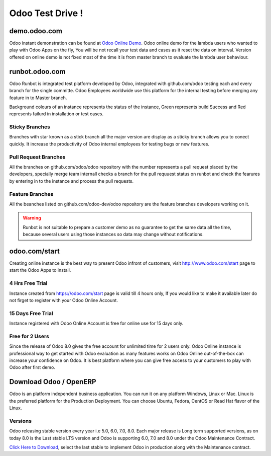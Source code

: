 .. _version:

.. index::
   single: OpenERP Demo
   single: Demo for Community and Developers
   single: Demo Evaluator Users

=================
Odoo Test Drive !
=================

demo.odoo.com
--------------

Odoo instant demonstration can be found at `Odoo Online Demo <https://demo.odoo.com>`_. Odoo online demo for the lambda users who wanted to play with Odoo Apps on the fly, You will be not recall your test data and cases as it reset the data on interval. Version offered on online demo is not fixed most of the time it is from master branch to evaluate the lambda user behaviour.

.. image:: images/demo.png
   :alt: odoo online demo

runbot.odoo.com
---------------

Odoo Runbot is integrated test platform developed by Odoo, integrated with github.com/odoo testing each and every branch for the single committe. Odoo Employees worldwide use this platform for the internal testing before merging any feature in to Master branch.

Background colours of an instance represents the status of the instance, Green represents build Success and Red represents failurd in installation or test cases.

.. image:: images/runbot.png
   :alt: feature testing on developer test platform

Sticky Branches
~~~~~~~~~~~~~~~
Branches with star known as a stick branch all the major version are display as a sticky branch allows you to conect quickly. It increase the productivity of Odoo internal employees for testing bugs or new features. 

Pull Request Branches
~~~~~~~~~~~~~~~~~~~~~
All the branches on github.com/odoo/odoo repository with the number represents a pull request placed by the developers, specially merge team internall checks a branch for the pull requuest status on runbot and check the fearures by entering in to the instance and process the pull requests.

Feature Branches
~~~~~~~~~~~~~~~~
All the beanches listed on github.com/odoo-dev/odoo repository are the feature branches developers working on it. 

.. warning::
	Runbot is not suitable to prepare a customer demo as no guarantee to get the same data all the time, because several users using those instances so data may change without notifications.

odoo.com/start
--------------

Creating online instance is the best way to present Odoo infront of customers, visit http://www.odoo.com/start page to start the Odoo Apps to install.

.. image:: images/start-instance.png
   :alt: start your free trial at Odoo

4 Hrs Free Trial
~~~~~~~~~~~~~~~~

Instance created from https://odoo.com/start page is valid till 4 hours only, If you would like to make it available later do not firget to register with your Odoo Online Account. 

15 Days Free Trial
~~~~~~~~~~~~~~~~~~

Instance registered with Odoo Online Account is free for online use for 15 days only. 

Free for 2 Users
~~~~~~~~~~~~~~~~

Since the release of Odoo 8.0 gives the free account for unlimited time for 2 users only. Odoo Online instance is professional way to get started with Odoo evaluation as many features works on Odoo Online out-of-the-box can increase your confidence on Odoo. It is best platform where you can give free access to your customers to play with Odoo after first demo.

Download Odoo / OpenERP
-----------------------

Odoo is an platform independent business application. You can run it on any platform Windows, Linux or Mac. Linux is the preferred platform for the Production Deployment. You can choose Ubuntu, Fedora, CentOS or Read Hat flavor of the Linux.

.. image:: images/download.png
   :alt: start your free trial at Odoo

Versions
~~~~~~~~
Odoo releasing stable version every year i.e 5.0, 6.0, 7.0, 8.0. Each major release is Long term supported versions, as on today 8.0 is the Last stable LTS version and Odoo is supporting 6.0, 7.0 and 8.0 under the Odoo Maintenance Contract.

`Click Here to Download <https://www.odoo.com/page/download>`_, select the last stable to implement Odoo in production along with the Maintenance contract.
